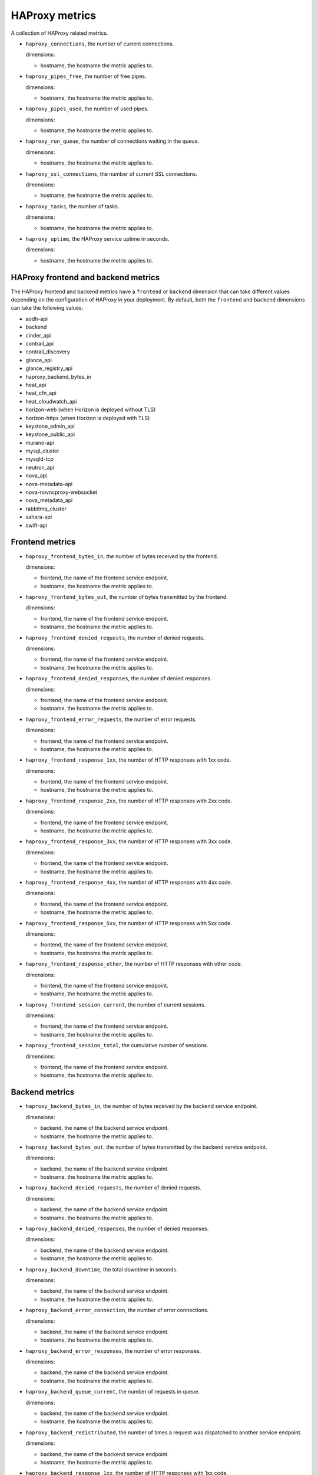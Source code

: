 HAProxy  metrics
----------------

A collection of HAProxy related metrics.

.. _haproxy_metrics:


* ``haproxy_connections``, the number of current connections.

  dimensions:

  - hostname, the hostname the metric applies to.

* ``haproxy_pipes_free``, the number of free pipes.
  
  dimensions:

  - hostname, the hostname the metric applies to.

* ``haproxy_pipes_used``, the number of used pipes.

  dimensions:

  - hostname, the hostname the metric applies to.

* ``haproxy_run_queue``, the number of connections waiting in the queue.

  dimensions:

  - hostname, the hostname the metric applies to.

* ``haproxy_ssl_connections``, the number of current SSL connections.

  dimensions:

  - hostname, the hostname the metric applies to.

* ``haproxy_tasks``, the number of tasks.

  dimensions:

  - hostname, the hostname the metric applies to.

* ``haproxy_uptime``, the HAProxy service uptime in seconds.

  dimensions:

  - hostname, the hostname the metric applies to.

HAProxy frontend and backend metrics
^^^^^^^^^^^^^^^^^^^^^^^^^^^^^^^^^^^^

The HAProxy frontend and backend metrics have a ``frontend`` or
``backend`` dimension that can take different values depending on the
configuration of HAProxy in your deployment.
By default, both the ``frontend`` and ``backend`` dimensions can take
the following values:

* aodh-api
* backend
* cinder_api
* contrail_api
* contrail_discovery
* glance_api
* glance_registry_api
* haproxy_backend_bytes_in
* heat_api
* heat_cfn_api
* heat_cloudwatch_api
* horizon-web (when Horizon is deployed without TLS)
* horizon-https (when Horizon is deployed with TLS)
* keystone_admin_api
* keystone_public_api
* murano-api
* mysql_cluster
* mysqld-tcp
* neutron_api
* nova_api
* nova-metadata-api
* nova-novncproxy-websocket
* nova_metadata_api
* rabbitmq_cluster
* sahara-api
* swift-api

Frontend metrics
^^^^^^^^^^^^^^^^
.. _haproxy_frontend_metric:

* ``haproxy_frontend_bytes_in``, the number of bytes received by the frontend.

  dimensions:

  - frontend, the name of the frontend service endpoint.
  - hostname, the hostname the metric applies to.
  
* ``haproxy_frontend_bytes_out``, the number of bytes transmitted by the frontend.

  dimensions:

  - frontend, the name of the frontend service endpoint.
  - hostname, the hostname the metric applies to.

* ``haproxy_frontend_denied_requests``, the number of denied requests.

  dimensions:

  - frontend, the name of the frontend service endpoint.
  - hostname, the hostname the metric applies to.

* ``haproxy_frontend_denied_responses``, the number of denied responses.

  dimensions:

  - frontend, the name of the frontend service endpoint.
  - hostname, the hostname the metric applies to.

* ``haproxy_frontend_error_requests``, the number of error requests.

  dimensions:

  - frontend, the name of the frontend service endpoint.
  - hostname, the hostname the metric applies to.

* ``haproxy_frontend_response_1xx``, the number of HTTP responses with 1xx code.

  dimensions:

  - frontend, the name of the frontend service endpoint.
  - hostname, the hostname the metric applies to.

* ``haproxy_frontend_response_2xx``, the number of HTTP responses with 2xx code.

  dimensions:

  - frontend, the name of the frontend service endpoint.
  - hostname, the hostname the metric applies to.

* ``haproxy_frontend_response_3xx``, the number of HTTP responses with 3xx code.

  dimensions:

  - frontend, the name of the frontend service endpoint.
  - hostname, the hostname the metric applies to.

* ``haproxy_frontend_response_4xx``, the number of HTTP responses with 4xx code.

  dimensions:

  - frontend, the name of the frontend service endpoint.
  - hostname, the hostname the metric applies to.

* ``haproxy_frontend_response_5xx``, the number of HTTP responses with 5xx code.

  dimensions:

  - frontend, the name of the frontend service endpoint.
  - hostname, the hostname the metric applies to.

* ``haproxy_frontend_response_other``, the number of HTTP responses with other code.

  dimensions:

  - frontend, the name of the frontend service endpoint.
  - hostname, the hostname the metric applies to.

* ``haproxy_frontend_session_current``, the number of current sessions.

  dimensions:

  - frontend, the name of the frontend service endpoint.
  - hostname, the hostname the metric applies to.

* ``haproxy_frontend_session_total``, the cumulative number of sessions.

  dimensions:

  - frontend, the name of the frontend service endpoint.
  - hostname, the hostname the metric applies to.


Backend metrics
^^^^^^^^^^^^^^^
.. _haproxy_backend_metric:

* ``haproxy_backend_bytes_in``, the number of bytes received by the backend
  service endpoint.

  dimensions:

  - backend, the name of the backend service endpoint.
  - hostname, the hostname the metric applies to.

* ``haproxy_backend_bytes_out``, the number of bytes transmitted by the
  backend service endpoint.

  dimensions:

  - backend, the name of the backend service endpoint.
  - hostname, the hostname the metric applies to.

* ``haproxy_backend_denied_requests``, the number of denied requests.

  dimensions:

  - backend, the name of the backend service endpoint.
  - hostname, the hostname the metric applies to.

* ``haproxy_backend_denied_responses``, the number of denied responses.

  dimensions:

  - backend, the name of the backend service endpoint.
  - hostname, the hostname the metric applies to.

* ``haproxy_backend_downtime``, the total downtime in seconds.

  dimensions:

  - backend, the name of the backend service endpoint.
  - hostname, the hostname the metric applies to.

* ``haproxy_backend_error_connection``, the number of error connections.
  
  dimensions:

  - backend, the name of the backend service endpoint.
  - hostname, the hostname the metric applies to.

* ``haproxy_backend_error_responses``, the number of error responses.

  dimensions:

  - backend, the name of the backend service endpoint.
  - hostname, the hostname the metric applies to.

* ``haproxy_backend_queue_current``, the number of requests in queue.

  dimensions:

  - backend, the name of the backend service endpoint.
  - hostname, the hostname the metric applies to.

* ``haproxy_backend_redistributed``, the number of times a request was
  dispatched to another service endpoint.

  dimensions:

  - backend, the name of the backend service endpoint.
  - hostname, the hostname the metric applies to.

* ``haproxy_backend_response_1xx``, the number of HTTP responses with 1xx code.

  dimensions:

  - backend, the name of the backend service endpoint.
  - hostname, the hostname the metric applies to.

* ``haproxy_backend_response_2xx``, the number of HTTP responses with 2xx code.

  dimensions:

  - backend, the name of the backend service endpoint.
  - hostname, the hostname the metric applies to.

* ``haproxy_backend_response_3xx``, the number of HTTP responses with 3xx code.

  dimensions:

  - backend, the name of the backend service endpoint.
  - hostname, the hostname the metric applies to.

* ``haproxy_backend_response_4xx``, the number of HTTP responses with 4xx code.

  dimensions:

  - backend, the name of the backend service endpoint.
  - hostname, the hostname the metric applies to.

* ``haproxy_backend_response_5xx``, the number of HTTP responses with 5xx code.

  dimensions:

  - backend, the name of the backend service endpoint.
  - hostname, the hostname the metric applies to.

* ``haproxy_backend_response_other``, the number of HTTP responses with other
  code.

  dimensions:

  - backend, the name of the backend service endpoint.
  - hostname, the hostname the metric applies to.

* ``haproxy_backend_retries``, the number of times a connection to a server
  was retried.

  dimensions:

  - backend, the name of the backend service endpoint.
  - hostname, the hostname the metric applies to.

* ``haproxy_backend_server``, the state of the backend service endpoint
  in the HAProxy cluster where a value:

  - ``0`` represents ``down``.
  - ``1`` represents ``up``.

  dimensions:

  - backend, the name of the backend service endpoint.
  - hostname, the hostname the metric applies to.
  - state, the state of the backend service endpoint
  - server, the hostname where the backend service endpoint is running.

  Note that this metric (and the following) has two additional dimensions.
  
  A ``state`` dimension that contains the state of the backend service
    endpoint where:

    - ``0`` represents ``down``.
    - ``1`` represent ``up``.

  A ``server`` dimension that contains the hostname the state of the backend
  service endpoint applies to.


* ``haproxy_backend_servers``, the number of backend service endpoints grouped
  by state. This metric has an additional ``state`` dimension that contains
  the state of the backend service endpoint (either 'down' or 'up').

  dimensions:

  - backend, the name of the backend service endpoint.
  - hostname, the hostname the metric applies to.
  - state, the state of the backend service endpoint (either 'down' or 'up').

* ``haproxy_backend_servers_percent``, the percentage of backend service
  endpoints grouped by state. This metric has an additional ``state``
  dimension that contains the state of the backend service endpoint
  (either 'down' or 'up').
  
  dimensions:

  - backend, the name of the backend service endpoint.
  - hostname, the hostname the metric applies to.
  - state, the state of the backend service endpoint (either 'down' or 'up').

* ``haproxy_backend_session_current``, the number of current sessions.

  dimensions:

  - backend, the name of the backend service endpoint.
  - hostname, the hostname the metric applies to.

* ``haproxy_backend_session_total``, the cumulative number of sessions.

  dimensions:

  - backend, the name of the backend service endpoint.
  - hostname, the hostname the metric applies to.

* ``haproxy_backend_status``, the cluster state of the backend service
  endpoint where value:
  
  - ``0`` represents ``down``
  - ``1`` represents ``up``.

  dimensions:

  - backend, the name of the backend service endpoint.
  - hostname, the hostname the metric applies to.

HAProxy checks
^^^^^^^^^^^^^^
.. _haproxy_checks:

* ``haproxy_check``, check the availability status of the HAProxy service.
  The value of the metric is ``1`` if the check is successful or ``0`` if the
  check is not successful.

  dimensions:
  
  - hostname, the hostname the metric applies to.